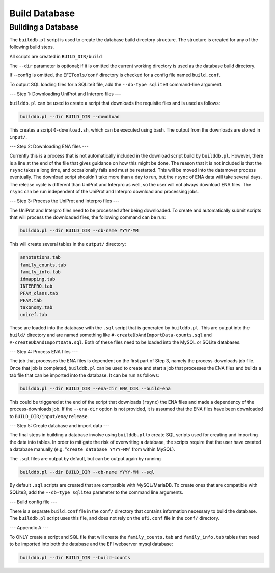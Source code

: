 Build Database
==============

===================
Building a Database
===================

The ``builddb.pl`` script is used to create the database build directory
structure.  The structure is created for any of the following build steps.

All scripts are created in ``BUILD_DIR/build``

The ``--dir`` parameter is optional; if it is omitted the current working directory
is used as the database build directory.

If --config is omitted, the ``EFITools/conf`` directory is checked for a config
file named ``build.conf``.

To output SQL loading files for a SQLite3 file, add the ``--db-type sqlite3``
command-line argument.

---
Step 1: Downloading UniProt and Interpro files
---

``builddb.pl`` can be used to create a script that downloads the requisite files
and is used as follows:

.. code-block:: bash

	builddb.pl --dir BUILD_DIR --download

This creates a script ``0-download.sh``, which can be executed using bash.  The
output from the downloads are stored in ``input/``.  

---
Step 2: Downloading ENA files
---

Currently this is a process that is not automatically included in the download
script build by ``builddb.pl``.  However, there is a line at the end of the file
that gives guidance on how this might be done.  The reason that it is not
included is that the ``rsync`` takes a long time, and occasionally fails and must
be restarted.  This will be moved into the datamover process eventually.  The
download script shouldn't take more than a day to run, but the ``rsync`` of ENA
data will take several days.  The release cycle is different than UniProt and
Interpro as well, so the user will not always download ENA files.  The ``rsync``
can be run independent of the UniProt and Interpro download and processing
jobs.

---
Step 3: Process the UniProt and Interpro files
---

The UniProt and Interpro files need to be processed after being
downloaded.  To create and automatically submit scripts that will process the
downloaded files, the following command can be run:

.. code-block:: bash

	builddb.pl --dir BUILD_DIR --db-name YYYY-MM

This will create several tables in the ``output/`` directory:

.. code-block:: bash

    annotations.tab
    family_counts.tab
    family_info.tab
    idmapping.tab
    INTERPRO.tab
    PFAM_clans.tab
    PFAM.tab
    taxonomy.tab
    uniref.tab

These are loaded into the database with the ``.sql`` script that is generated
by ``builddb.pl``.  This are output into the ``build/`` directory and are
named something like ``#-createDbAndImportData-counts.sql`` and
``#-createDbAndImportData.sql``. Both of these files need to be loaded into
the MySQL or SQLite databases.

---
Step 4: Process ENA files
---

The job that processes the ENA files is dependent on the first part of Step 3,
namely the process-downloads job file.  Once that job is completed, ``builddb.pl``
can be used to create and start a job that processes the ENA files and builds
a tab file that can be imported into the database.  It can be run as follows:

.. code-block:: bash

	builddb.pl --dir BUILD_DIR --ena-dir ENA_DIR --build-ena


This could be triggered at the end of the script that downloads (``rsync``) the
ENA files and made a dependency of the process-downloads job.
If the ``--ena-dir`` option is not provided, it is assumed that the ENA files have
been downloaded to ``BUILD_DIR/input/ena/release``.

---
Step 5: Create database and import data
---

The final steps in building a database involve using ``builddb.pl`` to create SQL
scripts used for creating and importing the data into tables.  In order to
mitigate the risk of overwriting a database, the scripts require that the
user have created a database manually (e.g. "``create database YYYY-MM``" from
within MySQL).  

The ``.sql`` files are output by default, but can be output again by running

.. code-block:: bash

	builddb.pl --dir BUILD_DIR --db-name YYYY-MM --sql

By default ``.sql`` scripts are created that are compatible with MySQL/MariaDB.
To create ones that are compatible with SQLite3, add the ``--db-type sqlite3``
parameter to the command line arguments.

---
Build config file
---

There is a separate ``build.conf`` file in the ``conf/`` directory that contains
information necessary to  build the database.  The ``builddb.pl`` script uses
this file, and does not rely on the ``efi.conf`` file in the ``conf/`` directory.

---
Appendix A
---

To ONLY create a script and SQL file that will create the ``family_counts.tab``
and ``family_info.tab`` tables that need to be imported into both the database
and the EFI webserver mysql database:

.. code-block:: bash

	builddb.pl --dir BUILD_DIR --build-counts


